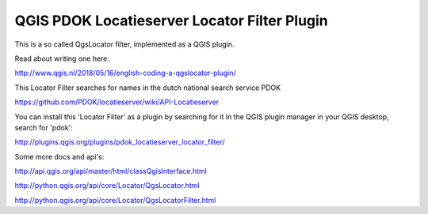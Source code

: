 
QGIS PDOK Locatieserver Locator Filter Plugin
=============================================

This is a so called QgsLocator filter, implemented as a QGIS plugin.

Read about writing one here:

http://www.qgis.nl/2018/05/16/english-coding-a-qgslocator-plugin/

This Locator Filter searches for names in the dutch national search service PDOK

https://github.com/PDOK/locatieserver/wiki/API-Locatieserver

You can install this 'Locator Filter' as a plugin by searching for it in 
the QGIS plugin manager in your QGIS desktop, search for 'pdok':

http://plugins.qgis.org/plugins/pdok_locatieserver_locator_filter/

Some more docs and api's:

http://api.qgis.org/api/master/html/classQgisInterface.html

http://python.qgis.org/api/core/Locator/QgsLocator.html

http://python.qgis.org/api/core/Locator/QgsLocatorFilter.html

